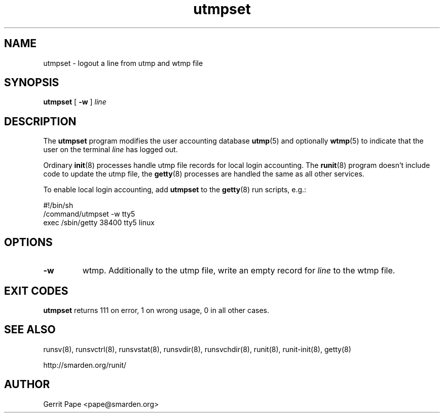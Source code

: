 .TH utmpset 8
.SH NAME
utmpset \- logout a line from utmp and wtmp file
.SH SYNOPSIS
.B utmpset
[
.B \-w
]
.I line
.SH DESCRIPTION
The
.B utmpset
program modifies the user accounting database
.BR utmp (5)
and optionally
.BR wtmp (5)
to indicate that the user on the terminal
.I line
has logged out.
.P
Ordinary
.BR init (8)
processes handle utmp file records for local login accounting. The
.BR runit (8)
program doesn't include code to update the utmp file, the
.BR getty (8)
processes are handled the same as all other services.
.P
To enable local login accounting, add
.B utmpset
to the
.BR getty (8)
run scripts, e.g.:
.P
 #!/bin/sh
 /command/utmpset \-w tty5
 exec /sbin/getty 38400 tty5 linux
.SH OPTIONS
.TP
.B \-w
wtmp. Additionally to the utmp file, write an empty record for
.I line
to the wtmp file.
.SH EXIT CODES
.B utmpset
returns 111 on error, 1 on wrong usage, 0 in all other cases.
.SH SEE ALSO
runsv(8),
runsvctrl(8),
runsvstat(8),
runsvdir(8),
runsvchdir(8),
runit(8),
runit-init(8),
getty(8)
.P
http://smarden.org/runit/
.SH AUTHOR
Gerrit Pape <pape@smarden.org>
